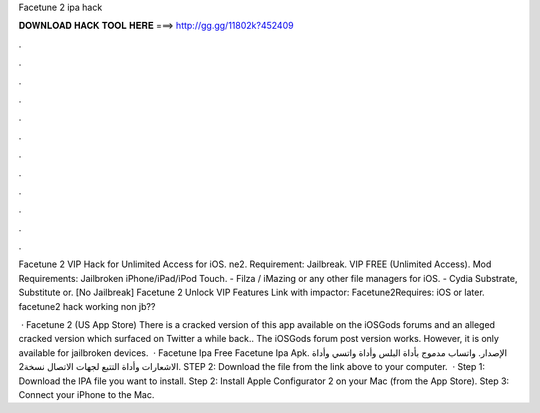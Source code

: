 Facetune 2 ipa hack



𝐃𝐎𝐖𝐍𝐋𝐎𝐀𝐃 𝐇𝐀𝐂𝐊 𝐓𝐎𝐎𝐋 𝐇𝐄𝐑𝐄 ===> http://gg.gg/11802k?452409



.



.



.



.



.



.



.



.



.



.



.



.

Facetune 2 VIP Hack for Unlimited Access for iOS. ne2. Requirement: Jailbreak. VIP FREE (Unlimited Access). Mod Requirements: Jailbroken iPhone/iPad/iPod Touch. - Filza / iMazing or any other file managers for iOS. - Cydia Substrate, Substitute or. [No Jailbreak] Facetune 2 Unlock VIP Features Link with impactor: Facetune2Requires: iOS or later. facetune2 hack working non jb??

 · Facetune 2 (US App Store) There is a cracked version of this app available on the iOSGods forums and an alleged cracked version which surfaced on Twitter a while back.. The iOSGods forum post version works. However, it is only available for jailbroken devices.  · Facetune Ipa Free Facetune Ipa Apk. الإصدار. واتساب مدموج بأداة البلس وأداة واتسي وأداة الاشعارات وأداة التتبع لجهات الاتصال نسخة2. STEP 2: Download the  file from the link above to your computer.  · Step 1: Download the IPA file you want to install. Step 2: Install Apple Configurator 2 on your Mac (from the App Store). Step 3: Connect your iPhone to the Mac.
